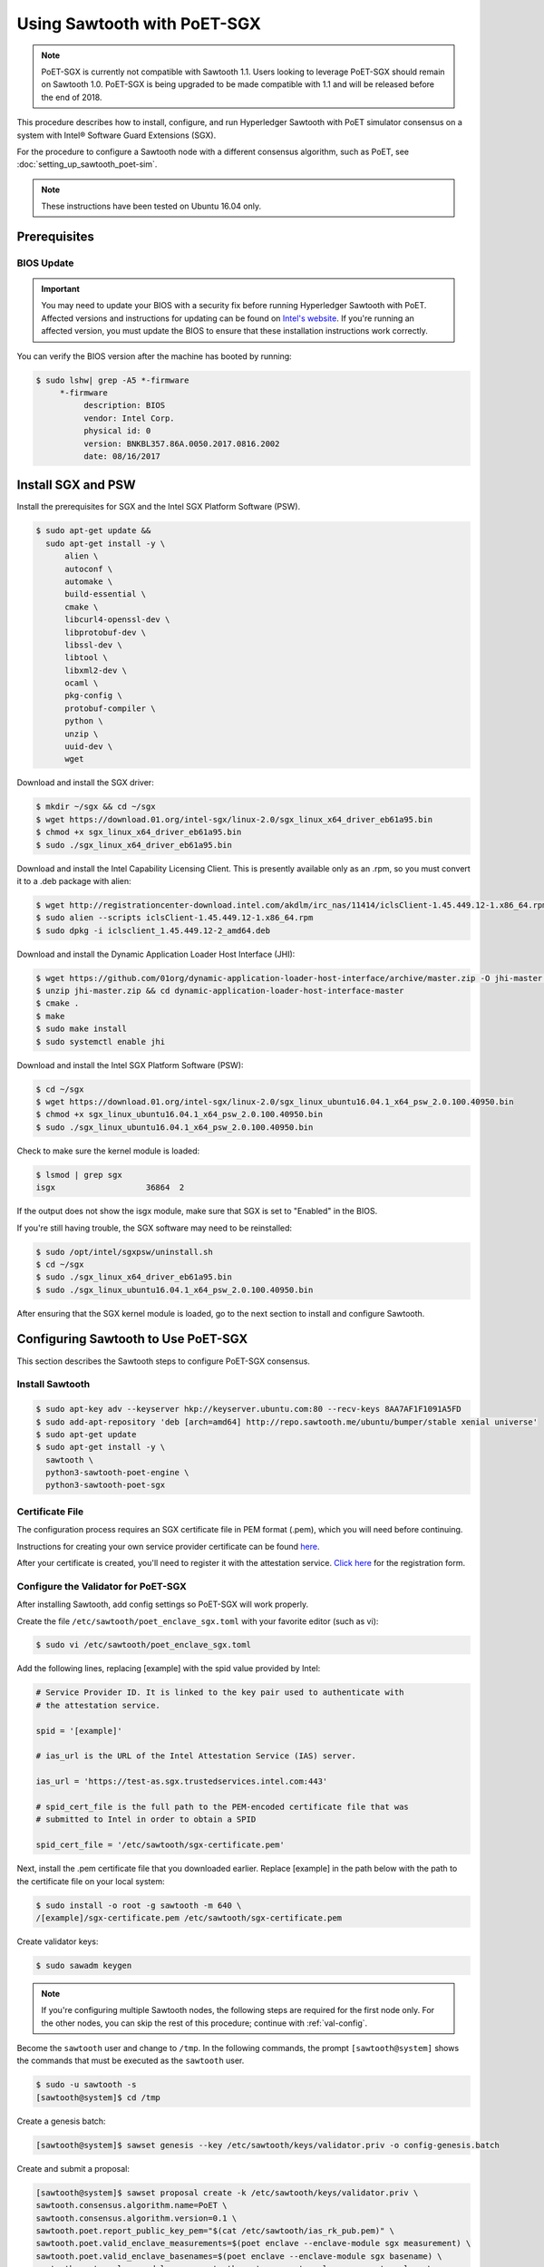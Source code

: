 ****************************
Using Sawtooth with PoET-SGX
****************************

.. note::

   PoET-SGX is currently not compatible with Sawtooth 1.1. Users looking to
   leverage PoET-SGX should remain on Sawtooth 1.0. PoET-SGX is being upgraded
   to be made compatible with 1.1 and will be released before the end of 2018.

This procedure describes how to install, configure, and run Hyperledger Sawtooth
with PoET simulator consensus on a system with |Intel (R)| Software Guard
Extensions (SGX).

.. |Intel (R)| unicode:: Intel U+00AE .. registered copyright symbol

For the procedure to configure a Sawtooth node with a different consensus
algorithm, such as PoET, see :doc:`setting_up_sawtooth_poet-sim`.

.. note::

   These instructions have been tested on Ubuntu 16.04 only.


Prerequisites
=============

.. _bios-update:

BIOS Update
-----------

.. important::

    You may need to update your BIOS with a security fix before running
    Hyperledger Sawtooth with PoET. Affected versions and instructions for
    updating can be found on
    `Intel's website <https://security-center.intel.com/advisory.aspx?intelid=INTEL-SA-00076&languageid=en-fr>`_.
    If you're running an affected version, you must update the BIOS
    to ensure that these installation instructions work correctly.

You can verify the BIOS version after the machine has booted by running:

.. code-block:: console

    $ sudo lshw| grep -A5 *-firmware
         *-firmware
              description: BIOS
              vendor: Intel Corp.
              physical id: 0
              version: BNKBL357.86A.0050.2017.0816.2002
              date: 08/16/2017

.. _install-sgx:

Install SGX and PSW
===================

Install the prerequisites for SGX and the Intel SGX Platform Software (PSW).

.. code-block:: console

  $ sudo apt-get update &&
    sudo apt-get install -y \
        alien \
        autoconf \
        automake \
        build-essential \
        cmake \
        libcurl4-openssl-dev \
        libprotobuf-dev \
        libssl-dev \
        libtool \
        libxml2-dev \
        ocaml \
        pkg-config \
        protobuf-compiler \
        python \
        unzip \
        uuid-dev \
        wget

Download and install the SGX driver:

.. code-block:: console

    $ mkdir ~/sgx && cd ~/sgx
    $ wget https://download.01.org/intel-sgx/linux-2.0/sgx_linux_x64_driver_eb61a95.bin
    $ chmod +x sgx_linux_x64_driver_eb61a95.bin
    $ sudo ./sgx_linux_x64_driver_eb61a95.bin

Download and install the Intel Capability Licensing Client. This is presently
available only as an .rpm, so you must convert it to a .deb package with
alien:

.. code-block:: console

    $ wget http://registrationcenter-download.intel.com/akdlm/irc_nas/11414/iclsClient-1.45.449.12-1.x86_64.rpm
    $ sudo alien --scripts iclsClient-1.45.449.12-1.x86_64.rpm
    $ sudo dpkg -i iclsclient_1.45.449.12-2_amd64.deb

Download and install the Dynamic Application Loader Host Interface (JHI):

.. code-block:: console

    $ wget https://github.com/01org/dynamic-application-loader-host-interface/archive/master.zip -O jhi-master.zip
    $ unzip jhi-master.zip && cd dynamic-application-loader-host-interface-master
    $ cmake .
    $ make
    $ sudo make install
    $ sudo systemctl enable jhi

Download and install the Intel SGX Platform Software (PSW):

.. code-block:: console

    $ cd ~/sgx
    $ wget https://download.01.org/intel-sgx/linux-2.0/sgx_linux_ubuntu16.04.1_x64_psw_2.0.100.40950.bin
    $ chmod +x sgx_linux_ubuntu16.04.1_x64_psw_2.0.100.40950.bin
    $ sudo ./sgx_linux_ubuntu16.04.1_x64_psw_2.0.100.40950.bin

Check to make sure the kernel module is loaded:

.. code-block:: console

    $ lsmod | grep sgx
    isgx                   36864  2

If the output does not show the isgx module, make sure that
SGX is set to "Enabled" in the BIOS.

If you're still having trouble, the SGX software may need to be reinstalled:

.. code-block:: console

    $ sudo /opt/intel/sgxpsw/uninstall.sh
    $ cd ~/sgx
    $ sudo ./sgx_linux_x64_driver_eb61a95.bin
    $ sudo ./sgx_linux_ubuntu16.04.1_x64_psw_2.0.100.40950.bin

After ensuring that the SGX kernel module is loaded, go to the next section
to install and configure Sawtooth.


Configuring Sawtooth to Use PoET-SGX
====================================

This section describes the Sawtooth steps to configure PoET-SGX consensus.

Install Sawtooth
----------------

.. code-block:: console

    $ sudo apt-key adv --keyserver hkp://keyserver.ubuntu.com:80 --recv-keys 8AA7AF1F1091A5FD
    $ sudo add-apt-repository 'deb [arch=amd64] http://repo.sawtooth.me/ubuntu/bumper/stable xenial universe'
    $ sudo apt-get update
    $ sudo apt-get install -y \
      sawtooth \
      python3-sawtooth-poet-engine \
      python3-sawtooth-poet-sgx

Certificate File
----------------

The configuration process requires an SGX certificate file in PEM format
(.pem), which you will need before continuing.

Instructions for creating your own service provider certificate can be found
`here <https://software.intel.com/en-us/articles/how-to-create-self-signed-certificates-for-use-with-intel-sgx-remote-attestation-using>`_.

After your certificate is created, you'll need to register it with the
attestation service.
`Click here <https://software.intel.com/formfill/sgx-onboarding>`_ for the
registration form.

.. _config-validator-for-PoET-SGX-label:

Configure the Validator for PoET-SGX
------------------------------------

After installing Sawtooth, add config settings so PoET-SGX will work properly.


Create the file ``/etc/sawtooth/poet_enclave_sgx.toml``
with your favorite editor (such as vi):

.. code-block:: console

    $ sudo vi /etc/sawtooth/poet_enclave_sgx.toml

Add the following lines, replacing [example] with the spid value provided by
Intel:

.. code-block:: ini

    # Service Provider ID. It is linked to the key pair used to authenticate with
    # the attestation service.

    spid = '[example]'

    # ias_url is the URL of the Intel Attestation Service (IAS) server.

    ias_url = 'https://test-as.sgx.trustedservices.intel.com:443'

    # spid_cert_file is the full path to the PEM-encoded certificate file that was
    # submitted to Intel in order to obtain a SPID

    spid_cert_file = '/etc/sawtooth/sgx-certificate.pem'

Next, install the .pem certificate file that you downloaded earlier.
Replace [example] in the path below with the path to the certificate file on
your local system:

.. code-block:: console

    $ sudo install -o root -g sawtooth -m 640 \
    /[example]/sgx-certificate.pem /etc/sawtooth/sgx-certificate.pem

Create validator keys:

.. code-block:: console

    $ sudo sawadm keygen

.. note::

   If you're configuring multiple Sawtooth nodes, the following steps are
   required for the first node only.  For the other nodes, you
   can skip the rest of this procedure; continue with :ref:`val-config`.

Become the ``sawtooth`` user and change to ``/tmp``.
In the following commands, the prompt ``[sawtooth@system]`` shows the commands
that must be executed as the ``sawtooth`` user.

.. code-block:: console

    $ sudo -u sawtooth -s
    [sawtooth@system]$ cd /tmp

Create a genesis batch:

.. code-block:: console

    [sawtooth@system]$ sawset genesis --key /etc/sawtooth/keys/validator.priv -o config-genesis.batch

Create and submit a proposal:

.. code-block:: console

    [sawtooth@system]$ sawset proposal create -k /etc/sawtooth/keys/validator.priv \
    sawtooth.consensus.algorithm.name=PoET \
    sawtooth.consensus.algorithm.version=0.1 \
    sawtooth.poet.report_public_key_pem="$(cat /etc/sawtooth/ias_rk_pub.pem)" \
    sawtooth.poet.valid_enclave_measurements=$(poet enclave --enclave-module sgx measurement) \
    sawtooth.poet.valid_enclave_basenames=$(poet enclave --enclave-module sgx basename) \
    sawtooth.poet.enclave_module_name=sawtooth_poet_sgx.poet_enclave_sgx.poet_enclave \
    -o config.batch

When the ``sawset proposal`` command runs, you should see several
lines of output showing that the SGX enclave has been initialized:

.. code-block:: console

    [12:03:58 WARNING poet_enclave] SGX PoET enclave initialized.
    [12:03:59 WARNING poet_enclave] SGX PoET enclave initialized.

.. note::

    There’s quite a bit going on in the previous ``sawset proposal`` command, so
    let’s take a closer look at what it accomplishes:

    ``sawtooth.consensus.algorithm.name=PoET``
      Changes the consensus algorithm to PoET.

    ``sawtooth.consensus.algorithm.version=0.1``
      Changes the version of the consensus algorithm to 0.1.

    ``sawtooth.poet.report_public_key_pem="$(cat /etc/sawtooth/ias_rk_pub.pem)"``
      Adds the public key that the PoET Validator Registry transaction processor uses
      to verify attestation reports.

    ``sawtooth.poet.valid_enclave_measurements=$(poet enclave --enclave-module sgx measurement)``
      Adds the enclave measurement for your enclave to the blockchain for the
      PoET Validator Registry transaction processor to use to check signup information.

    ``sawtooth.poet.valid_enclave_basenames=$(poet enclave --enclave-module sgx basename)``
      Adds the enclave basename for your enclave to the blockchain for the
      PoET Validator Registry transaction processor to use to check signup information.

    ``sawtooth.poet.enclave_module_name``
      Specifies the name of the Python module that implements the PoET enclave.
      In this case, ``sawtooth_poet_sgx.poet_enclave_sgx.poet_enclave`` is the
      SGX version of the enclave; it includes the Python code as well as the
      Python extension.

Create a poet-genesis batch:

.. code-block:: console

    [sawtooth@system]$ poet registration create -k /etc/sawtooth/keys/validator.priv \
      --enclave-module sgx -o poet_genesis.batch
    Writing key state for PoET public key: 0387a451...9932a998
    Generating poet_genesis.batch

Create a genesis block:

.. code-block:: console

    [sawtooth@system]$ sawadm genesis config-genesis.batch config.batch poet_genesis.batch

You’ll see some output indicating success:

.. code-block:: console

    Processing config-genesis.batch...
    Processing config.batch...
    Processing poet_genesis.batch...
    Generating /var/lib/sawtooth/genesis.batch

Genesis configuration is complete! Log out of the sawtooth account:

.. code-block:: console

    [sawtooth@system]$ exit
    $


.. _val-config:

Change the Validator Config File
--------------------------------

You must specify some networking information so that the validator advertises
itself properly and knows where to search for peers.
Create the file ``/etc/sawtooth/validator.toml``:

.. code-block:: console

    $ sudo vi /etc/sawtooth/validator.toml

Add the following content to the file:

.. code-block:: ini

    #
    # Hyperledger Sawtooth -- Validator Configuration
    #

    # This file should exist in the defined config directory and allows
    # validators to be configured without the need for command line options.

    # The following is a possible example.

    # Bind is used to set the network and component endpoints. It should be a list
    # of strings in the format "option:endpoint", where the options are currently
    # network and component.
    bind = [
      "network:tcp://eno1:8800",
      "component:tcp://127.0.0.1:4004",
      "consensus:tcp://127.0.0.1:5050"
    ]

    # The type of peering approach the validator should take. Choices are 'static'
    # which only attempts to peer with candidates provided with the peers option,
    # and 'dynamic' which will do topology buildouts. If 'dynamic' is provided,
    # any static peers will be processed first, prior to the topology buildout
    # starting.
    peering = "dynamic"

    # Advertised network endpoint URL.
    endpoint = "tcp://[external interface]:[port]"

    # URI(s) to connect to in order to initially connect to the Sawtooth network,
    # in the format tcp://hostname:port. This is not needed in static peering mode
    # and defaults to None.
    seeds = ["tcp://[seed address 1]:[port]",
             "tcp://[seed address 2]:[port]"]

    # A list of peers to attempt to connect to in the format tcp://hostname:port.
    # It defaults to None.
    peers = []

    # The type of scheduler to use. The choices are 'serial' or 'parallel'.
    scheduler = 'parallel'

    # A Curve ZMQ key pair are used to create a secured network based on side-band
    # sharing of a single network key pair to all participating nodes.
    # Note if the config file does not exist or these are not set, the network
    # will default to being insecure.
    #network_public_key = ''
    #network_private_key = ''

Next, locate the ``endpoint`` section in this file.
Replace the external interface and port values with either the
publicly addressable IP address and port or the NAT values for your validator.

.. code-block:: ini

    endpoint = "tcp://[external interface]:[port]"

Find the ``seeds`` section in the config file.
Replace the seed address and port values with either the
publicly addressable IP address and port or the NAT values for the other nodes
in your network.

.. code-block:: ini

    seeds = ["tcp://[seed address 1]:[port]",
             "tcp://[seed address 2]:[port]"]

If necessary, change the ``network``, ``component``, and ``consensus`` bind
interface in the ``bind`` section.

.. code-block:: ini

    bind = [
      "network:tcp://eno1:8800",
      "component:tcp://127.0.0.1:4004",
      "consensus:tcp://127.0.0.1:5050"
    ]

The default network bind interface is "eno1". If this device
doesn't exist on your machine, change the ``network`` definition to
specify the correct bind interface.

.. tip::

    Make sure that all values in this setting are valid for your network.
    If the bind interface doesn't exist,
    you may see a ZMQ error in the sawtooth-validator
    systemd logs when attempting to start the validator, as in this example\:

    .. code-block:: console

        Jun 02 14:50:37 ubuntu validator[15461]:   File "/usr/lib/python3.5/threading.py", line 862, in run
        ...
        Jun 02 14:50:37 ubuntu validator[15461]:   File "zmq/backend/cython/socket.pyx", line 487, in zmq.backend.cython.socket.Socket.bind (zmq/backend/cython/socket.c:5156)
        Jun 02 14:50:37 ubuntu validator[15461]:   File "zmq/backend/cython/checkrc.pxd", line 25, in zmq.backend.cython.checkrc._check_rc (zmq/backend/cython/socket.c:7535)
        Jun 02 14:50:37 ubuntu validator[15461]: zmq.error.ZMQError: No such device
        Jun 02 14:50:37 ubuntu systemd[1]: sawtooth-validator.service: Main process exited, code=exited, status=1/FAILURE
        Jun 02 14:50:37 ubuntu systemd[1]: sawtooth-validator.service: Unit entered failed state.
        Jun 02 14:50:37 ubuntu systemd[1]: sawtooth-validator.service: Failed with result 'exit-code'.

(Optional) Change the network keys to specify secured network communication
between nodes in the network. By default, the network is unsecured.

Locate the ``network_public_key`` and ``network_private_key`` settings.
These items specify the curve ZMQ key pair used to create a secured
network based on side-band sharing of a single network key pair to all
participating nodes.

Next, generate your network keys.

 * This example shows how to use Python to generate these keys:

   .. code-block:: python

       python
        ...
       >>> import zmq
       >>> (public, secret) = zmq.curve_keypair()
       >>> print public
       wFMwoOt>yFqI/ek.G[tfMMILHWw#vXB[Sv}>l>i)
       >>> print secret
       r&oJ5aQDj4+V]p2:Lz70Eu0x#m%IwzBdP(}&hWM*

 * Or you could use the following steps to compile and run ``curve_keygen``
   to generate the keys:

   .. code-block:: console

      $ sudo apt-get install g++ libzmq3-dev
        ...
      $ wget https://raw.githubusercontent.com/zeromq/libzmq/master/tools/curve_keygen.cpp
       ...
      $ g++ curve_keygen.cpp -o curve_keygen -lzmq

      $./curve_keygen
      == CURVE PUBLIC KEY ==
      -so<iWpS=5uINn*eV$=J)F%lEFd=@g:g@GqmL2C]
      == CURVE SECRET KEY ==
      G1.mNaJLnJxb6BWsY=P[K3D({+uww!T&LC3(Xq:B

Finally, replace the example values in the validator config file with your
unique network keys.

.. code-block:: ini

    network_public_key = '{nw-public-key}'
    network_private_key = '{nw-private-key}'

After saving your changes,
restrict permissions on ``validator.toml`` to protect the network private key.

.. code-block:: console

    $ sudo chown root:sawtooth /etc/sawtooth/validator.toml
    $ sudo chmod 640 /etc/sawtooth/validator.toml

.. _rest-api-config:

Change the REST API Config File
-------------------------------

Create the REST API configuration file, ``/etc/sawtooth/rest_api.toml``
by copying the example file from ``/etc/sawtooth/rest_api.toml.example``.

.. code-block:: console

    $ sudo cp /etc/sawtooth/rest_api.toml.example /etc/sawtooth/rest_api.toml

Use ``sudo`` to edit this file.

.. code-block:: console

    $ sudo vi /etc/sawtooth/rest_api.toml

If necessary, change the ``bind`` setting to specify where the REST API
listens for incoming communication.
Be sure to remove the ``#`` comment character to activate this setting.

.. code-block:: console

    bind = ["127.0.0.1:8008"]

If necessary, change the ``connect`` setting, which specifies where the
REST API can find this node's validator on the network.
Be sure to remove the ``#`` comment character to activate this setting.

.. code-block:: console

    connect = "tcp://localhost:4004"

.. note::

   To learn how to put the REST API behind a proxy server,
   see :doc:`rest_auth_proxy`.


Start the Sawtooth Services
---------------------------

Use these commands to start the Sawtooth services:

.. code-block:: console

    $ sudo systemctl start sawtooth-rest-api.service
    $ sudo systemctl start sawtooth-poet-validator-registry-tp.service
    $ sudo systemctl start sawtooth-poet-engine.service
    $ sudo systemctl start sawtooth-validator.service
    $ sudo systemctl start sawtooth-settings-tp.service
    $ sudo systemctl start sawtooth-intkey-tp-python.service
    $ sudo systemctl start sawtooth-identity-tp.service

You can follow the logs by running:

.. code-block:: console

    $ sudo journalctl -f \
    -u sawtooth-validator \
    -u sawtooth-settings-tp \
    -u sawtooth-poet-validator-registry-tp \
    -u sawtooth-poet-engine \
    -u sawtooth-rest-api \
    -u sawtooth-intkey-tp-python \
    -u sawtooth-identity-tp

Additional logging output can be found in ``/var/log/sawtooth/``.
For more information, see :doc:`log_configuration`.

To verify that the services are running:

.. code-block:: console

    $ sudo systemctl status sawtooth-rest-api.service
    $ sudo systemctl status sawtooth-poet-validator-registry-tp.service
    $ sudo systemctl status sawtooth-poet-engine.service
    $ sudo systemctl status sawtooth-validator.service
    $ sudo systemctl status sawtooth-settings-tp.service
    $ sudo systemctl status sawtooth-intkey-tp-python.service
    $ sudo systemctl status sawtooth-identity-tp.service

Stop or Restart the Sawtooth Services
-------------------------------------

If you need to stop or restart the Sawtooth services for any reason, use the
following commands:

Stop Sawtooth services:

.. code-block:: console

    $ sudo systemctl stop sawtooth-rest-api.service
    $ sudo systemctl stop sawtooth-poet-validator-registry-tp.service
    $ sudo systemctl stop sawtooth-poet-engine.service
    $ sudo systemctl stop sawtooth-validator.service
    $ sudo systemctl stop sawtooth-settings-tp.service
    $ sudo systemctl stop sawtooth-intkey-tp-python.service
    $ sudo systemctl stop sawtooth-identity-tp.service

Restart Sawtooth services:

.. code-block:: console

    $ sudo systemctl restart sawtooth-rest-api.service
    $ sudo systemctl restart sawtooth-poet-validator-registry-tp.service
    $ sudo systemctl restart sawtooth-poet-engine.service
    $ sudo systemctl restart sawtooth-validator.service
    $ sudo systemctl restart sawtooth-settings-tp.service
    $ sudo systemctl restart sawtooth-intkey-tp-python.service
    $ sudo systemctl restart sawtooth-identity-tp.service

.. Licensed under Creative Commons Attribution 4.0 International License
.. https://creativecommons.org/licenses/by/4.0/
